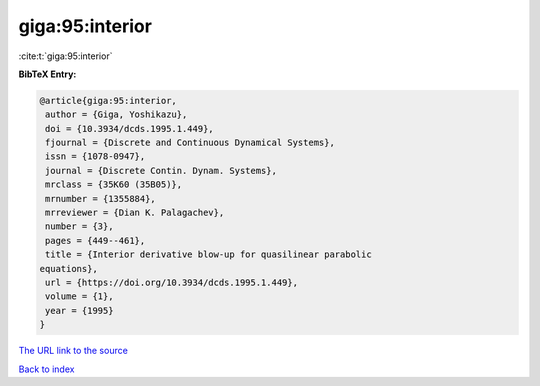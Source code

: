 giga:95:interior
================

:cite:t:`giga:95:interior`

**BibTeX Entry:**

.. code-block:: bibtex

   @article{giga:95:interior,
    author = {Giga, Yoshikazu},
    doi = {10.3934/dcds.1995.1.449},
    fjournal = {Discrete and Continuous Dynamical Systems},
    issn = {1078-0947},
    journal = {Discrete Contin. Dynam. Systems},
    mrclass = {35K60 (35B05)},
    mrnumber = {1355884},
    mrreviewer = {Dian K. Palagachev},
    number = {3},
    pages = {449--461},
    title = {Interior derivative blow-up for quasilinear parabolic
   equations},
    url = {https://doi.org/10.3934/dcds.1995.1.449},
    volume = {1},
    year = {1995}
   }

`The URL link to the source <ttps://doi.org/10.3934/dcds.1995.1.449}>`__


`Back to index <../By-Cite-Keys.html>`__
